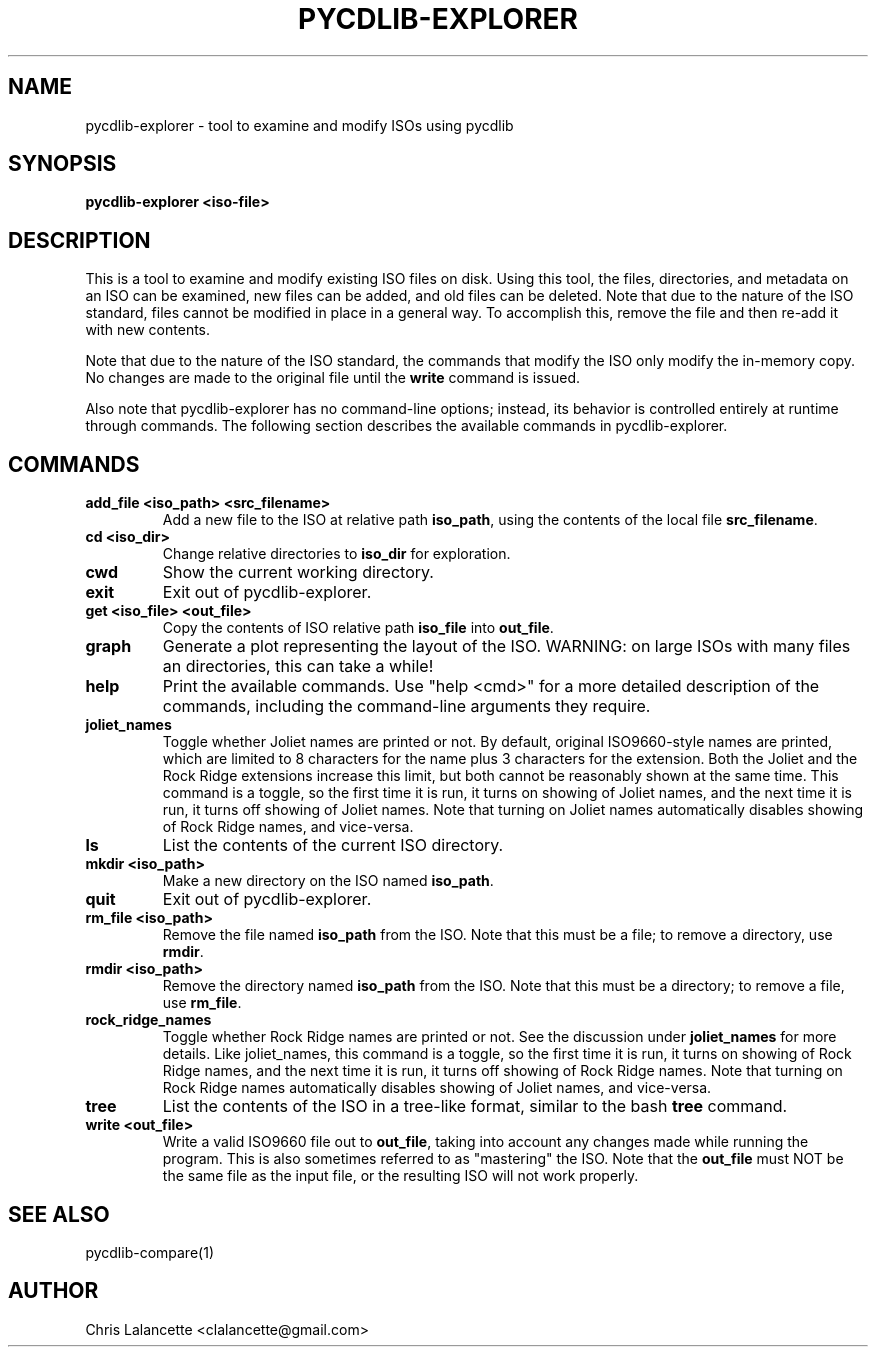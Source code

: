 .TH PYCDLIB-EXPLORER 1 "Jan 2017" "pycdlib-explorer"

.SH NAME
pycdlib-explorer - tool to examine and modify ISOs using pycdlib

.SH SYNOPSIS
.B pycdlib-explorer <iso-file>

.SH DESCRIPTION
This is a tool to examine and modify existing ISO files on disk.
Using this tool, the files, directories, and metadata on an ISO
can be examined, new files can be added, and old files can be
deleted.  Note that due to the nature of the ISO standard,
files cannot be modified in place in a general way.  To accomplish
this, remove the file and then re-add it with new contents.

Note that due to the nature of the ISO standard, the commands that modify
the ISO only modify the in-memory copy.  No changes are made to the
original file until the \fBwrite\fR command is issued.

Also note that pycdlib-explorer has no command-line options; instead,
its behavior is controlled entirely at runtime through commands.
The following section describes the available commands in pycdlib-explorer.

.SH COMMANDS
.TP
.B "add_file <iso_path> <src_filename>"
Add a new file to the ISO at relative path \fBiso_path\fR, using the
contents of the local file \fBsrc_filename\fR.
.TP
.B "cd <iso_dir>"
Change relative directories to \fBiso_dir\fR for exploration.
.TP
.B "cwd"
Show the current working directory.
.TP
.B "exit"
Exit out of pycdlib-explorer.
.TP
.B "get <iso_file> <out_file>"
Copy the contents of ISO relative path \fBiso_file\fR into \fBout_file\fR.
.TP
.B "graph"
Generate a plot representing the layout of the ISO.  WARNING: on large ISOs
with many files an directories, this can take a while!
.TP
.B "help"
Print the available commands.  Use "help <cmd>" for a more detailed
description of the commands, including the command-line arguments they
require.
.TP
.B "joliet_names"
Toggle whether Joliet names are printed or not.  By default, original
ISO9660-style names are printed, which are limited to 8 characters for
the name plus 3 characters for the extension.  Both the Joliet and
the Rock Ridge extensions increase this limit, but both cannot be
reasonably shown at the same time.  This command is a toggle, so
the first time it is run, it turns on showing of Joliet names, and
the next time it is run, it turns off showing of Joliet names.
Note that turning on Joliet names automatically disables showing
of Rock Ridge names, and vice-versa.
.TP
.B "ls"
List the contents of the current ISO directory.
.TP
.B "mkdir <iso_path>"
Make a new directory on the ISO named \fBiso_path\fR.
.TP
.B "quit"
Exit out of pycdlib-explorer.
.TP
.B "rm_file <iso_path>"
Remove the file named \fBiso_path\fR from the ISO.  Note that this
must be a file; to remove a directory, use \fBrmdir\fR.
.TP
.B "rmdir <iso_path>"
Remove the directory named \fBiso_path\fR from the ISO.  Note that
this must be a directory; to remove a file, use \fBrm_file\fR.
.TP
.B "rock_ridge_names"
Toggle whether Rock Ridge names are printed or not.  See the
discussion under \fBjoliet_names\fR for more details.  Like
joliet_names, this command is a toggle, so the first time it is
run, it turns on showing of Rock Ridge names, and the next time
it is run, it turns off showing of Rock Ridge names.
Note that turning on Rock Ridge names automatically disables showing
of Joliet names, and vice-versa.
.TP
.B "tree"
List the contents of the ISO in a tree-like format, similar to the
bash \fBtree\fR command.
.TP
.B "write <out_file>"
Write a valid ISO9660 file out to \fBout_file\fR, taking into
account any changes made while running the program.  This is
also sometimes referred to as "mastering" the ISO.  Note that
the \fBout_file\fR must NOT be the same file as the input
file, or the resulting ISO will not work properly.

.SH SEE ALSO
pycdlib-compare(1)

.SH AUTHOR
Chris Lalancette <clalancette@gmail.com>
